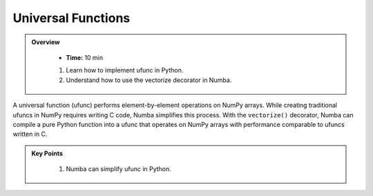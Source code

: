 Universal Functions
--------------------------

.. admonition:: Overview
   :class: Overview

    * **Time:** 10 min

        
    #. Learn how to implement ufunc in Python.
    #. Understand how to use the vectorize decorator in Numba.


A universal function (ufunc) performs element-by-element operations on NumPy arrays. While creating 
traditional ufuncs in NumPy requires writing C code, Numba simplifies this process. With the 
``vectorize()`` decorator, Numba can compile a pure Python function into a ufunc that operates on 
NumPy arrays with performance comparable to ufuncs written in C.

..  code-block:: python
    :emphasize-lines: 1
    :linenos:

    @vectorize([float64(float64, float64)]) 
    def sinacosb_vect(a, b):
        return math.sin(a) * math.cos(b)



.. admonition:: Key Points
   :class: hint

    #. Numba can simplify ufunc in Python.